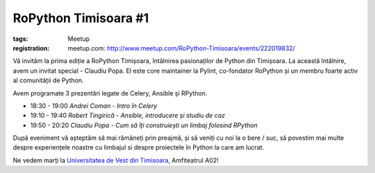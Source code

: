 ﻿RoPython Timisoara #1
#####################

:tags: Meetup
:registration:
    meetup.com: http://www.meetup.com/RoPython-Timisoara/events/222019832/

Vă invităm la prima ediție a RoPython Timișoara, întâlnirea pasionaților
de Python din Timișoara. La această întâlnire, avem un invitat special -
Claudiu Popa. El este core maintainer la Pylint, co-fondator RoPython și
un membru foarte activ al comunității de Python.

Avem programate 3 prezentări legate de Celery, Ansible și RPython.

* 18:30 - 19:00 *Andrei Coman - Intro în Celery*
* 19:10 - 19:40 *Robert Tingirică - Ansible, introducere și studiu de caz*
* 19:50 - 20:20 *Claudiu Popa - Cum să îți construiești un limbaj folosind RPython*

După eveniment vă așteptăm să mai rămâneți prin preajmă, și să veniți cu
noi la o bere / suc, să povestim mai multe despre experiențele noastre
cu limbajul si despre proiectele în Python la care am lucrat.

Ne vedem marți la `Universitatea de Vest din Timisoara <https://www.facebook.com/uvtromania>`__, Amfiteatrul A02!
